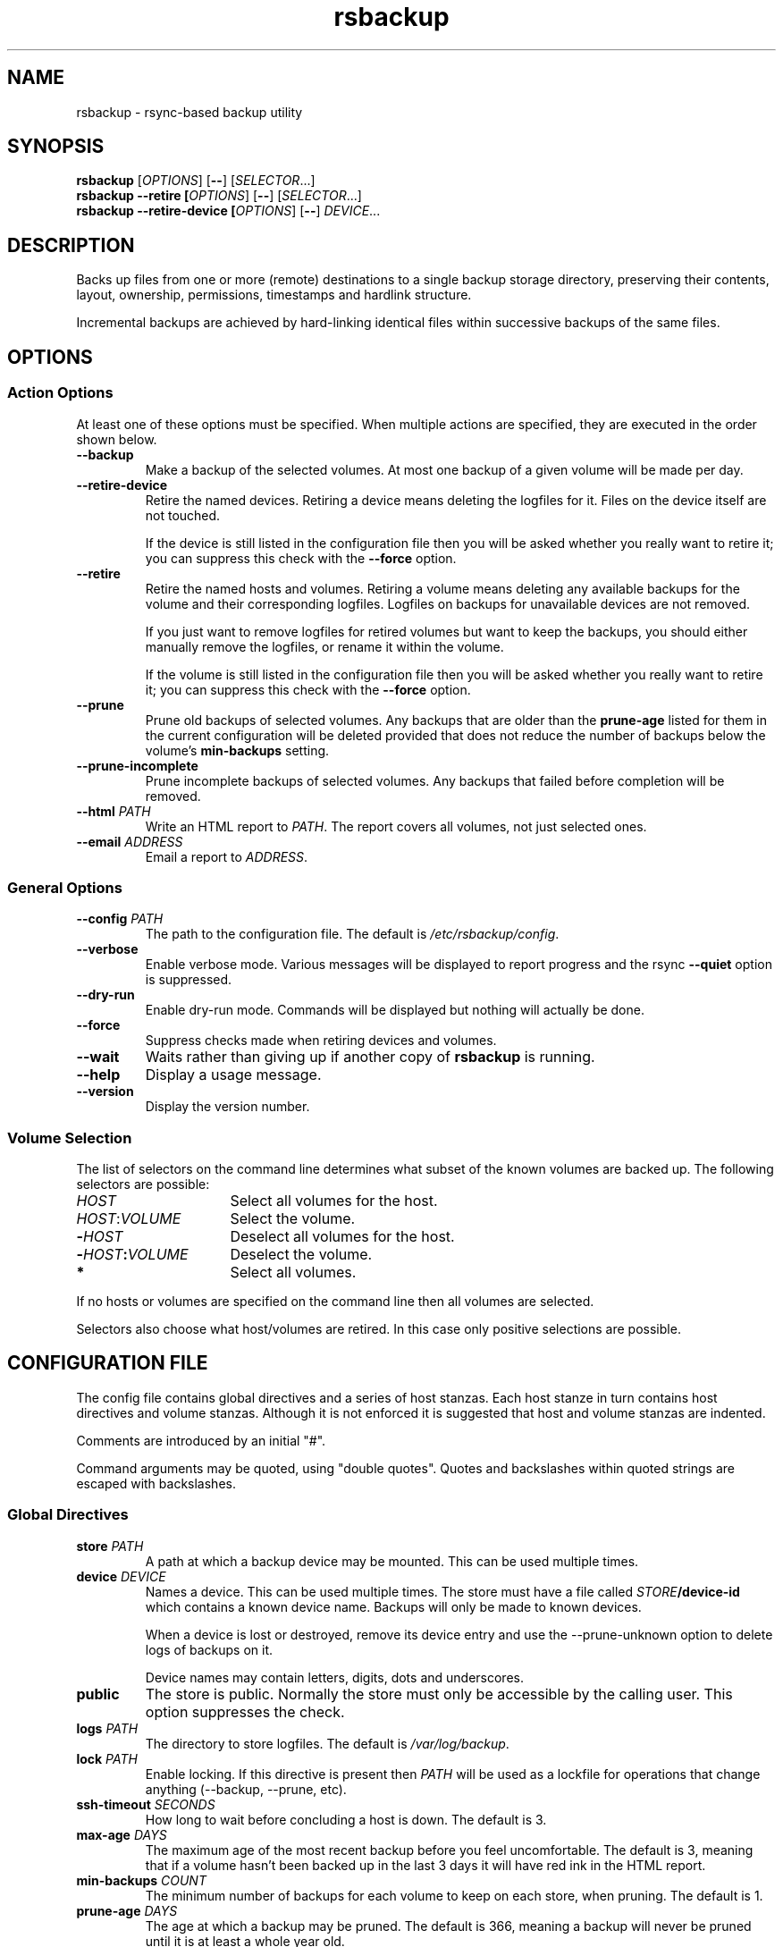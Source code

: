 .TH rsbackup 1
.SH NAME
rsbackup \- rsync-based backup utility
.SH SYNOPSIS
\fBrsbackup\fR [\fIOPTIONS\fR] [\fB--\fR] [\fISELECTOR\fR...]
.br
\fBrsbackup --retire [\fIOPTIONS\fR] [\fB--\fR] [\fISELECTOR\fR...]
.br
\fBrsbackup --retire-device [\fIOPTIONS\fR] [\fB--\fR] \fIDEVICE\fR...
.SH DESCRIPTION
Backs up files from one or more (remote) destinations to a single
backup storage directory, preserving their contents, layout,
ownership, permissions, timestamps and hardlink structure.
.PP
Incremental backups are achieved by hard-linking identical files
within successive backups of the same files.
.SH OPTIONS
.SS "Action Options"
At least one of these options must be specified.
When multiple actions are specified, they are executed in the order
shown below.
.TP
.BR --backup
Make a backup of the selected volumes.
At most one backup of a given volume will be made per day.
.TP
.B --retire-device
Retire the named devices.
Retiring a device means deleting the logfiles for it.
Files on the device itself are not touched.
.IP
If the device is still listed in the configuration file then you will
be asked whether you really want to retire it; you can suppress this
check with the \fB--force\fR option.
.TP
.B --retire
Retire the named hosts and volumes.
Retiring a volume means deleting any available backups for the volume
and their corresponding logfiles.
Logfiles on backups for unavailable devices are not removed.
.IP
If you just want to remove logfiles for retired volumes but want to
keep the backups, you should either manually remove the logfiles, or
rename it within the volume.
.IP
If the volume is still listed in the configuration file then you will
be asked whether you really want to retire it; you can suppress this
check with the \fB--force\fR option.
.TP
.BR --prune
Prune old backups of selected volumes.  Any backups that are older
than the \fBprune-age\fR listed for them in the current configuration
will be deleted provided that does not reduce the number of backups
below the volume's \fBmin-backups\fR setting.
.TP
.BR --prune-incomplete
Prune incomplete backups of selected volumes.
Any backups that failed before completion will be removed.
.TP
.B --html \fIPATH\fR
Write an HTML report to \fIPATH\fR.
The report covers all volumes, not just selected ones.
.TP
.B --email \fIADDRESS\fR
Email a report to \fIADDRESS\fR.
.SS "General Options"
.TP
.B --config \fIPATH\fR
The path to the configuration file.
The default is
.IR /etc/rsbackup/config .
.TP
.B --verbose
Enable verbose mode.
Various messages will be displayed to report progress and the rsync
\fB--quiet\fR option is suppressed.
.TP
.B --dry-run
Enable dry-run mode.
Commands will be displayed but nothing will actually be done.
.TP
.B --force
Suppress checks made when retiring devices and volumes.
.TP
.B --wait
Waits rather than giving up if another copy of \fBrsbackup\fR is running.
.TP
.B --help
Display a usage message.
.TP
.B --version
Display the version number.
.SS "Volume Selection"
The list of selectors on the command line determines what subset of
the known volumes are backed up.
The following selectors are possible:
.TP 16
.I HOST
Select all volumes for the host.
.TP
.IR HOST : VOLUME
Select the volume.
.TP
.BI - HOST
Deselect all volumes for the host.
.TP
.BI - HOST : VOLUME
Deselect the volume.
.TP
.B *
Select all volumes.
.PP
If no hosts or volumes are specified on the command line then all volumes are
selected.
.PP
Selectors also choose what host/volumes are retired.
In this case only positive selections are possible.
.SH "CONFIGURATION FILE"
The config file contains global directives and a series of host
stanzas.
Each host stanze in turn contains host directives and volume stanzas.
Although it is not enforced it is suggested that host and volume
stanzas are indented.
.PP
Comments are introduced by an initial "#".
.PP
Command arguments may be quoted, using "double quotes".
Quotes and backslashes within quoted strings are escaped with
backslashes.
.SS "Global Directives"
.TP
.B store \fIPATH\fR
A path at which a backup device may be mounted.
This can be used multiple times.
.TP
.B device \fIDEVICE\fR
Names a device.
This can be used multiple times.
The store must have a file called \fISTORE\fB/device-id\fR which
contains a known device name.
Backups will only be
made to known devices.
.IP
When a device is lost or destroyed, remove its device entry and use the
--prune-unknown option to delete logs of backups on it.
.IP
Device names may contain letters, digits, dots and underscores.
\" .TP
\" .B max-usage \fIPERCENT\fR
\" Device usage limit.
\" If more of the device is in use than this percentage then it
\" will be marked in red in the report.
\" The default is 80.
\" .TP
\" .B max-file-usage \fIPERCENT\fR
\" Device usage limit.
\" If more of the device's file (inode) limit is in use than this
\" percentage then it will be marked in red in the report.
\" The default is 80.
.TP
.B public
The store is public.
Normally the store must only be accessible by the calling user.
This option suppresses the check.
.TP
.B logs \fIPATH\fR
The directory to store logfiles.
The default is \fI/var/log/backup\fR.
.TP
.B lock \fIPATH\fR
Enable locking.
If this directive is present then \fIPATH\fR will be used as a lockfile
for operations that change anything (--backup, --prune, etc).
.TP
.B ssh-timeout \fISECONDS\fR
How long to wait before concluding a host is down.  The default is 3.
.TP
.B max-age \fIDAYS\fR
The maximum age of the most recent backup before you feel uncomfortable.
The default is 3, meaning that if a volume hasn't been backed up in
the last 3 days it will have red ink in the HTML report.
.TP
.B min-backups \fICOUNT\fR
The minimum number of backups for each volume to keep on each store,
when pruning.
The default is 1.
.TP
.B prune-age \fIDAYS\fR
The age at which a backup may be pruned.
The default is 366, meaning a backup will never be pruned until it is
at least a whole year old.
.TP
.B keep-prune-logs \fIDAYS\fR
The number of days to keep prune logs for.
The default is 31.
.TP
.B include \fIPATH\fR
Include another file as part of the configuration.
If \fIPATH\fR is a directory then the files within it are included
(excluding dotfiles and backup files).
.SS "Host Directives"
A host stanza is started by a host directive.
It contains other host directives, and one or more volume stanzas.
.TP
.B host \fIHOST\fR
Introduce a host stanza.
The name is used for the backup directory for this host.
.TP
.B hostname \fIHOSTNAME\fR
The SSH hostname for this host.
The default is the name from the host stanza.
.IP
The hostname \fBlocalhost\fR is treated specially: it is assumed to always be
identical to the local system, so files will be read from the local filesystem.
.TP
.B user \fIUSERNAME\fR
The SSH username for this host.
The default is not to supply a username.
.PP
In addition, \fBprune-age\fR, \fBmax-age\fR and \fBmin-backups\fR can
be used within a host stanza, and apply to just that host.
.PP
Remote hosts are accessed by SSH.
The user \fBrsbackup\fR runs as must be able to connect to the remote
host (and without a password being entered if it is to be run from a
cron job or similar).
.SS "Volume Directives"
A volume stanza is started by a volume directive.
It contains one or more volume directives.
.TP
.B volume \fIVOLUME PATH\fR
Introduce a volume stanza.
The name is used for the backup directory for this volume.
The path is the absolute path on the host.
.TP
.B exclude \fIPATTERN\fR
An exclusion for this volume.
The pattern is passed to the rsync \fB--exclude\fR option.
This directive may appear multiple times per volume.
.IP
See the rsync man page for full details.
.TP
.B traverse
Traverse mount points.
This suppresses the rsync \fB--one-file-system\fR option.
.PP
In addition, \fBprune-age\fR, \fBmax-age\fR and \fBmin-backups\fR can
be used within a volume stanza, and apply to just that volume.
.SH "BACKUP LIFECYCLE"
.SS "Adding A New Host"
To add a new host create a \fBhost\fR entry for it in the configuration file.
.PP
To back up the local host, specify \fBhostname localhost\fR.
Otherwise you can usually omit \fBhostname\fR.
.PP
You may want to set host-wide values for \fBprune-age\fR,
\fBmax-age\fR and \fBmin-backups\fR.
.PP
A host with no volumes has no effect.
.SS "Adding A New Volume"
To add a new volume create a \fBvolume\fR entry for it in the relevant
\fBhost\fR section of the configuration file.
.PP
Add \fBexclude\fR options to skip files you don't want to back up.
This might include temporary files and the contents of "trash"
directories.
.PP
If the volume contains mount points, and you want to back up the
contents of the subsiduary filesystems, then be sure to include the
\fBtraverse\fR option.
.PP
You may want to set per-volume values for \fBprune-age\fR,
\fBmax-age\fR and \fBmin-backups\fR.
.SS "Adding A New Device"
To add a new device, format and mount it and create a
\fIdevice-id\fR file in its top-level directory.
Add a \fBdevice\fR entry for it in the configuration file and a
\fBstore\fR entry mentioning its usual mount point.
.PP
Under normal circumstances you should make sure that the backup
filesystem is owned by root and mode 0700.
.SS "Making Backups"
To backup up all available volumes to all available devices:
.in +4n
.nf

rsbackup --backup

.fi
.in
You will probably want to automate this.
To only back up a limited set of volumes specify selection arguments
on the command line.
.SS "Pruning Backups"
To prune old backups:
.in +4n
.nf

rsbackup --prune --prune-incomplete

.fi
.in
You will probably want to automate this.
.PP
An "incomplete backup" occurs when a backup of a volume fails or is
interrupted before completion.
They are not immediately deleted because \fBrsync\fR may be able to
use the files already transferred to save effort on subsequent backups
on the same day, or (if there are no complete backups to use for this
purpose) later days.
.SS "Retiring A Host"
Retiring a host means removing all backups for it.
The suggested approach is to remove configuration for it and then use
\fBrsbackup --retire \fIHOST\fR to remove its backups too.
You can do this the other way around but you will be prompted to check
you really meant to remove backups for a host still listed in the
configuration file.
.PP
If any of the backups for the host are on a retired device you should
retire that device first.
.SS "Retiring A Volume"
Retiring a volume means removing all backups for it.
It is almost the same as retiring a whole host but the command is
\fBrsbackup --retire \fIHOST\fB:\fRVOLUME\fR.
.PP
You can retire multiple hosts and volumes in a single command.
.SS "Retiring A Device"
Retiring a device just means removing the logs for it.
Use \fBrsbackup --retire-device \fIDEVICE\fR to do this.
The contents of the device are not modified; if you want that you must
do it manually.
.PP
You can retire multiple devices in a single command.
.SH RESTORING
Restore costs extra l-)
.SS "Manual Restore"
The backup has the same layout, permissions etc as the original
system, so it's perfectly possible to simply copy files from a backup
directory to their proper location.
.PP
Be careful to get file ownership right.
The backup is stored with the same numeric user and group ID as the
original system used.
.SS "Restoring With rsync"
An example restore comamand might be:
.in +4n
.nf

rsync -aSHz --numeric-ids /store/chymax/2010-04-01/users/rjk/. chymax:~rjk/.

.fi
.in
.PP
You could add the \fB--delete\fR option if you wanted to restore to
exactly the status quo ante, or at the opposite extreme
\fB--existing\fR if you only wanted to restore files that had been
deleted.
.PP
You might prefer to rsync back into a staging area and then pick files
out manually.
.SS "Restoring with tar"
You could tar up a backup directory (or a subset of it) and then untar
it on the target.
Remember to use the \fB--numeric-owner\fR option to tar.
.SH FILES
.TP
.I /etc/rsbackup/config
Configuration file.
.TP
.I LOGS/YYYY-MM-DD-DEVICE-HOST-VOLUME.log
Log file for one attempt to back up a volume.
.TP
.I LOGS/prune-YYYY-MM-DD.log
Log of recently pruning actions.
.TP
.I STORE/HOST/VOLUME/YYYY-MM-DD
One backup for a volume.
.SH "SEE ALSO"
\fBrsbackup.cron\fR(1), \fBrsbackup-mount\fR(1), \fBrsync\fR(1)
.SH AUTHOR
Richard Kettlewell <rjk@greenend.org.uk>

